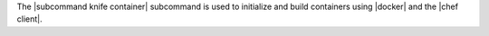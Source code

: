 .. The contents of this file are included in multiple topics.
.. This file describes a command or a sub-command for Knife.
.. This file should not be changed in a way that hinders its ability to appear in multiple documentation sets.


The |subcommand knife container| subcommand is used to initialize and build containers using |docker| and the |chef client|.
